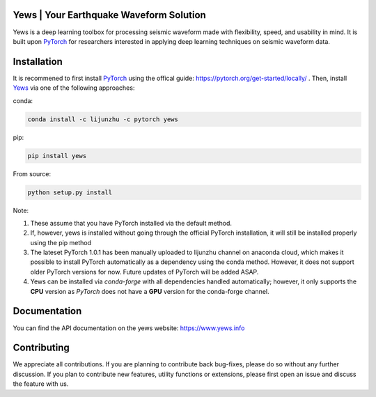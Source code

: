 .. image:: https://raw.githubusercontent.com/lijunzh/yews/master/logo/logo.gif
   :scale: 50 %
   :alt: Yews Logo
   :align: center


Yews | Your Earthquake Waveform Solution
========================================


.. image:: https://travis-ci.com/lijunzh/yews.svg?branch=master
    :target: https://travis-ci.com/lijunzh/yews

.. image:: https://ci.appveyor.com/api/projects/status/32r7s2skrgm9ubva?svg=true
    :target: https://ci.appveyor.com/project/lijunzh/yews

.. image:: https://codecov.io/gh/lijunzh/yews/branch/master/graph/badge.svg
    :target: https://codecov.io/gh/lijunzh/yews

.. image:: https://anaconda.org/lijunzhu/yews/badges/version.svg
    :target: https://anaconda.org/lijunzhu/yews

.. image:: https://badge.fury.io/py/yews.svg
    :target: https://badge.fury.io/py/yews

.. image:: https://pepy.tech/badge/yews
    :target: https://pepy.tech/project/yews


Yews is a deep learning toolbox for processing seismic waveform made with flexibility, speed, and usability in mind. It is built upon `PyTorch <https://github.com/pytorch/pytorch>`_ for researchers interested in applying deep learning techniques on seismic waveform data.



Installation
============

It is recommened to first install `PyTorch <https://github.com/pytorch/pytorch>`_ using the offical guide: https://pytorch.org/get-started/locally/ . Then, install `Yews <https://github.com/lijunzh/yews>`_ via one of the following approaches:

conda:

.. code:: bash

   conda install -c lijunzhu -c pytorch yews


pip:

.. code:: bash

   pip install yews


From source:

.. code:: bash

    python setup.py install


Note:

1. These assume that you have PyTorch installed via the default method.

2. If, however, yews is installed without going through the official PyTorch installation, it will still be installed properly using the pip method

3. The lateset PyTorch 1.0.1 has been manually uploaded to lijunzhu channel on anaconda cloud, which makes it possible to install PyTorch automatically as a dependency using the conda method. However, it does not support older PyTorch versions for now. Future updates of PyTorch will be added ASAP.

4. Yews can be installed via *conda-forge* with all dependencies handled automatically; however, it only supports the **CPU** version as *PyTorch* does not have a **GPU** version for the conda-forge channel.



Documentation
=============

You can find the API documentation on the yews website: https://www.yews.info

Contributing
============

We appreciate all contributions. If you are planning to contribute back bug-fixes, please do so without any further discussion. If you plan to contribute new features, utility functions or extensions, please first open an issue and discuss the feature with us.

